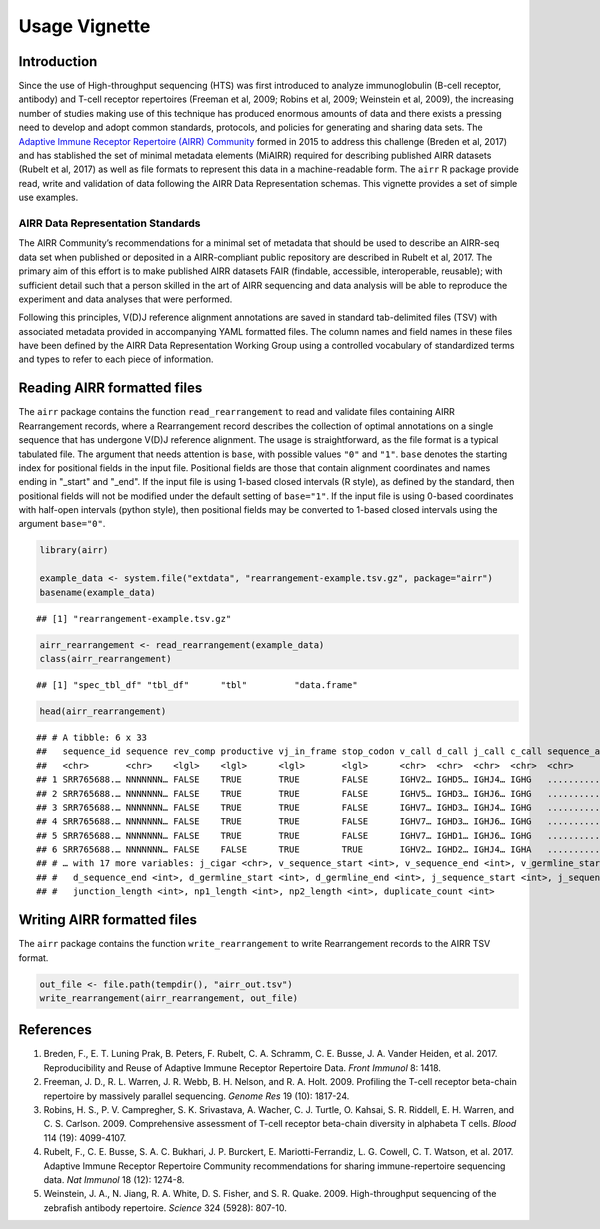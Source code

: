 Usage Vignette
==============

Introduction
------------

Since the use of High-throughput sequencing (HTS) was first introduced
to analyze immunoglobulin (B-cell receptor, antibody) and T-cell
receptor repertoires (Freeman et al, 2009; Robins et al, 2009; Weinstein
et al, 2009), the increasing number of studies making use of this
technique has produced enormous amounts of data and there exists a
pressing need to develop and adopt common standards, protocols, and
policies for generating and sharing data sets. The `Adaptive Immune
Receptor Repertoire (AIRR) Community <http://airr-community.org>`__
formed in 2015 to address this challenge (Breden et al, 2017) and has
stablished the set of minimal metadata elements (MiAIRR) required for
describing published AIRR datasets (Rubelt et al, 2017) as well as file
formats to represent this data in a machine-readable form. The ``airr``
R package provide read, write and validation of data following the AIRR
Data Representation schemas. This vignette provides a set of simple use
examples.

AIRR Data Representation Standards
~~~~~~~~~~~~~~~~~~~~~~~~~~~~~~~~~~

The AIRR Community’s recommendations for a minimal set of metadata that
should be used to describe an AIRR-seq data set when published or
deposited in a AIRR-compliant public repository are described in Rubelt
et al, 2017. The primary aim of this effort is to make published AIRR
datasets FAIR (findable, accessible, interoperable, reusable); with
sufficient detail such that a person skilled in the art of AIRR
sequencing and data analysis will be able to reproduce the experiment
and data analyses that were performed.

Following this principles, V(D)J reference alignment annotations are
saved in standard tab-delimited files (TSV) with associated metadata
provided in accompanying YAML formatted files. The column names and
field names in these files have been defined by the AIRR Data
Representation Working Group using a controlled vocabulary of
standardized terms and types to refer to each piece of information.

Reading AIRR formatted files
----------------------------

The ``airr`` package contains the function ``read_rearrangement`` to
read and validate files containing AIRR Rearrangement records, where a
Rearrangement record describes the collection of optimal annotations on
a single sequence that has undergone V(D)J reference alignment. The
usage is straightforward, as the file format is a typical tabulated
file. The argument that needs attention is ``base``, with possible
values ``"0"`` and ``"1"``. ``base`` denotes the starting index for
positional fields in the input file. Positional fields are those that
contain alignment coordinates and names ending in "_start" and "_end".
If the input file is using 1-based closed intervals (R style), as
defined by the standard, then positional fields will not be modified
under the default setting of ``base="1"``. If the input file is using
0-based coordinates with half-open intervals (python style), then
positional fields may be converted to 1-based closed intervals using the
argument ``base="0"``.

.. code:: r

   library(airr)

   example_data <- system.file("extdata", "rearrangement-example.tsv.gz", package="airr")
   basename(example_data)

::

   ## [1] "rearrangement-example.tsv.gz"

.. code:: r

   airr_rearrangement <- read_rearrangement(example_data)
   class(airr_rearrangement)

::

   ## [1] "spec_tbl_df" "tbl_df"      "tbl"         "data.frame"

.. code:: r

   head(airr_rearrangement)

::

   ## # A tibble: 6 x 33
   ##   sequence_id sequence rev_comp productive vj_in_frame stop_codon v_call d_call j_call c_call sequence_alignm… germline_alignm… junction junction_aa v_cigar d_cigar
   ##   <chr>       <chr>    <lgl>    <lgl>      <lgl>       <lgl>      <chr>  <chr>  <chr>  <chr>  <chr>            <chr>            <chr>    <chr>       <chr>   <chr>  
   ## 1 SRR765688.… NNNNNNN… FALSE    TRUE       TRUE        FALSE      IGHV2… IGHD5… IGHJ4… IGHG   ...............… CAGATCACCTTGAAG… TGTGCAC… CAHSAGWLPD… 20S56N… 274S5N…
   ## 2 SRR765688.… NNNNNNN… FALSE    TRUE       TRUE        FALSE      IGHV5… IGHD3… IGHJ6… IGHG   ...............… GAGGTGCAGCTGGTG… TGTGCGA… CARHGLYGCD… 20S40N… 305S29…
   ## 3 SRR765688.… NNNNNNN… FALSE    TRUE       TRUE        FALSE      IGHV7… IGHD3… IGHJ4… IGHG   ...............… CAGGTGCAGCTGGTG… TGTGCGA… CAREERRSSG… 20S33N… 293S13…
   ## 4 SRR765688.… NNNNNNN… FALSE    TRUE       TRUE        FALSE      IGHV7… IGHD3… IGHJ6… IGHG   ...............… CAGGTGCAGCTGGTG… TGTGCGA… CAREGYYFDT… 20S33N… 290S9N…
   ## 5 SRR765688.… NNNNNNN… FALSE    TRUE       TRUE        FALSE      IGHV7… IGHD1… IGHJ6… IGHG   ...............… CAGGTGCAGCTGGTG… TGTGCGA… CARDSGGMDVW 20S33N… 283S4N…
   ## 6 SRR765688.… NNNNNNN… FALSE    FALSE      TRUE        TRUE       IGHV2… IGHD2… IGHJ4… IGHA   ...............… CAGATCACCTTGAAG… TGTGTCC… CVLSRRLGDS… 20S56N… 273S12…
   ## # … with 17 more variables: j_cigar <chr>, v_sequence_start <int>, v_sequence_end <int>, v_germline_start <int>, v_germline_end <int>, d_sequence_start <int>,
   ## #   d_sequence_end <int>, d_germline_start <int>, d_germline_end <int>, j_sequence_start <int>, j_sequence_end <int>, j_germline_start <int>, j_germline_end <int>,
   ## #   junction_length <int>, np1_length <int>, np2_length <int>, duplicate_count <int>

Writing AIRR formatted files
----------------------------

The ``airr`` package contains the function ``write_rearrangement`` to
write Rearrangement records to the AIRR TSV format.

.. code:: r

   out_file <- file.path(tempdir(), "airr_out.tsv")
   write_rearrangement(airr_rearrangement, out_file)

References
----------

1. Breden, F., E. T. Luning Prak, B. Peters, F. Rubelt, C. A. Schramm,
   C. E. Busse, J. A. Vander Heiden, et al. 2017. Reproducibility and
   Reuse of Adaptive Immune Receptor Repertoire Data. *Front Immunol* 8:
   1418.
2. Freeman, J. D., R. L. Warren, J. R. Webb, B. H. Nelson, and R. A.
   Holt. 2009. Profiling the T-cell receptor beta-chain repertoire by
   massively parallel sequencing. *Genome Res* 19 (10): 1817-24.
3. Robins, H. S., P. V. Campregher, S. K. Srivastava, A. Wacher, C. J.
   Turtle, O. Kahsai, S. R. Riddell, E. H. Warren, and C. S. Carlson.
   2009. Comprehensive assessment of T-cell receptor beta-chain
   diversity in alphabeta T cells. *Blood* 114 (19): 4099-4107.
4. Rubelt, F., C. E. Busse, S. A. C. Bukhari, J. P. Burckert, E.
   Mariotti-Ferrandiz, L. G. Cowell, C. T. Watson, et al. 2017. Adaptive
   Immune Receptor Repertoire Community recommendations for sharing
   immune-repertoire sequencing data. *Nat Immunol* 18 (12): 1274-8.
5. Weinstein, J. A., N. Jiang, R. A. White, D. S. Fisher, and S. R.
   Quake. 2009. High-throughput sequencing of the zebrafish antibody
   repertoire. *Science* 324 (5928): 807-10.
